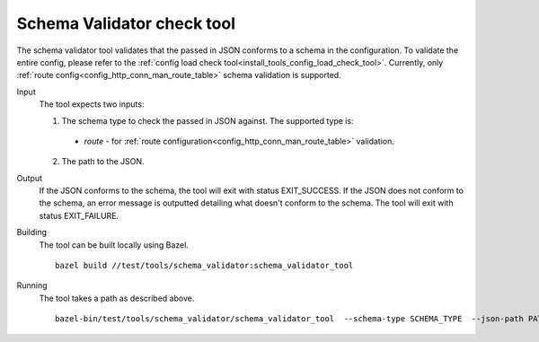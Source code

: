 .. _install_tools_schema_validator_check_tool:

Schema Validator check tool
===========================

The schema validator tool validates that the passed in JSON conforms to a schema in
the configuration. To validate the entire config, please refer to the
:ref:`config load check tool<install_tools_config_load_check_tool>`. Currently, only
:ref:`route config<config_http_conn_man_route_table>` schema validation is supported.

Input
  The tool expects two inputs:

  1. The schema type to check the passed in JSON against. The supported type is:

    * `route` - for :ref:`route configuration<config_http_conn_man_route_table>` validation.

  2. The path to the JSON.

Output
  If the JSON conforms to the schema, the tool will exit with status EXIT_SUCCESS. If the JSON does
  not conform to the schema, an error message is outputted detailing what doesn't conform to the
  schema. The tool will exit with status EXIT_FAILURE.

Building
  The tool can be built locally using Bazel. ::

    bazel build //test/tools/schema_validator:schema_validator_tool

Running
  The tool takes a path as described above. ::

    bazel-bin/test/tools/schema_validator/schema_validator_tool  --schema-type SCHEMA_TYPE  --json-path PATH
